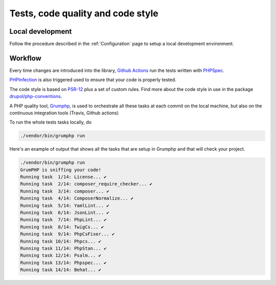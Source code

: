 Tests, code quality and code style
==================================

Local development
-----------------

Follow the procedure described in the :ref:`Configuration` page to setup a local
development environment.

Workflow
--------

Every time changes are introduced into the library, `Github Actions`_
run the tests written with `PHPSpec`_.

`PHPInfection`_ is also triggered used to ensure that your code is properly
tested.

The code style is based on `PSR-12`_ plus a set of custom rules.
Find more about the code style in use in the package `drupol/php-conventions`_.

A PHP quality tool, Grumphp_, is used to orchestrate all these tasks at each commit
on the local machine, but also on the continuous integration tools (Travis, Github actions)

To run the whole tests tasks locally, do

.. code-block:: bash

    ./vendor/bin/grumphp run

Here's an example of output that shows all the tasks that are setup in Grumphp
and that will check your project.

.. code-block:: bash

    ./vendor/bin/grumphp run
    GrumPHP is sniffing your code!
    Running task  1/14: License... ✔
    Running task  2/14: composer_require_checker... ✔
    Running task  3/14: composer... ✔
    Running task  4/14: ComposerNormalize... ✔
    Running task  5/14: YamlLint... ✔
    Running task  6/14: JsonLint... ✔
    Running task  7/14: PhpLint... ✔
    Running task  8/14: TwigCs... ✔
    Running task  9/14: PhpCsFixer... ✔
    Running task 10/14: Phpcs... ✔
    Running task 11/14: PhpStan... ✔
    Running task 12/14: Psalm... ✔
    Running task 13/14: Phpspec... ✔
    Running task 14/14: Behat... ✔

.. _PSR-12: https://www.php-fig.org/psr/psr-12/
.. _drupol/php-conventions: https://github.com/drupol/php-conventions
.. _Github Actions: https://github.com/ecphp/eu-login-api-authentication-bundle/actions
.. _PHPSpec: http://www.phpspec.net/
.. _PHPInfection: https://github.com/infection/infection
.. _Grumphp: https://github.com/phpro/grumphp
.. _environment: https://symfony.com/doc/current/configuration.html#configuration-environments
.. _official Symfony documentation: https://symfony.com/doc/current/configuration.html
.. _EU Login: https://ecas.ec.europa.eu/cas/
